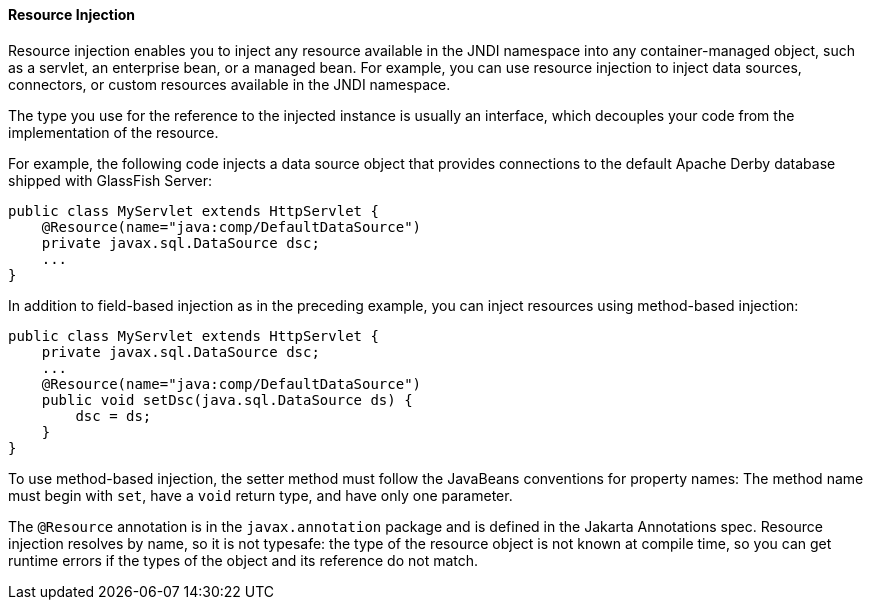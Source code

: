 [[BABHDCAI]][[resource-injection]]

==== Resource Injection

Resource injection enables you to inject any resource available in the
JNDI namespace into any container-managed object, such as a servlet, an
enterprise bean, or a managed bean. For example, you can use resource
injection to inject data sources, connectors, or custom resources
available in the JNDI namespace.

The type you use for the reference to the injected instance is usually
an interface, which decouples your code from the implementation of the
resource.

For example, the following code injects a data source object that
provides connections to the default Apache Derby database shipped with
GlassFish Server:

[source,oac_no_warn]
----
public class MyServlet extends HttpServlet {
    @Resource(name="java:comp/DefaultDataSource")
    private javax.sql.DataSource dsc;
    ...
}
----

In addition to field-based injection as in the preceding example, you
can inject resources using method-based injection:

[source,oac_no_warn]
----
public class MyServlet extends HttpServlet {
    private javax.sql.DataSource dsc;
    ...
    @Resource(name="java:comp/DefaultDataSource")
    public void setDsc(java.sql.DataSource ds) {
        dsc = ds;
    }
}
----

To use method-based injection, the setter method must follow the
JavaBeans conventions for property names: The method name must begin
with `set`, have a `void` return type, and have only one parameter.

The `@Resource` annotation is in the `javax.annotation` package and is
defined in the Jakarta Annotations spec. Resource
injection resolves by name, so it is not typesafe: the type of the
resource object is not known at compile time, so you can get runtime
errors if the types of the object and its reference do not match.
